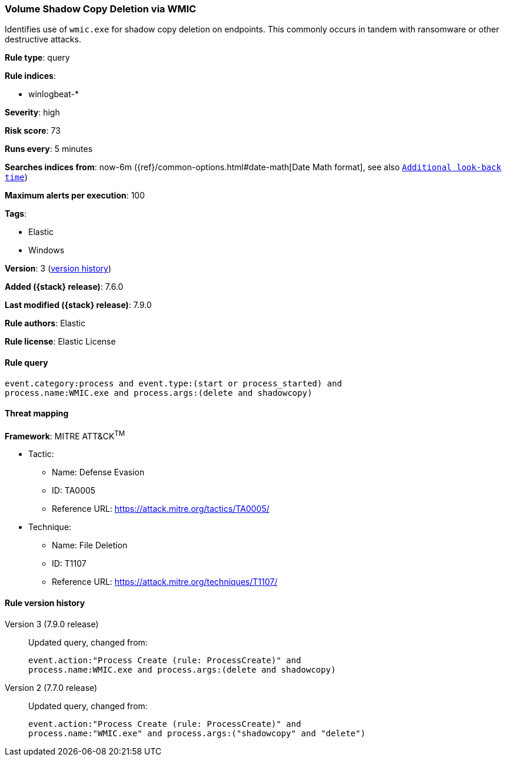 [[volume-shadow-copy-deletion-via-wmic]]
=== Volume Shadow Copy Deletion via WMIC

Identifies use of `wmic.exe` for shadow copy deletion on endpoints. This
commonly occurs in tandem with ransomware or other destructive attacks.

*Rule type*: query

*Rule indices*:

* winlogbeat-*

*Severity*: high

*Risk score*: 73

*Runs every*: 5 minutes

*Searches indices from*: now-6m ({ref}/common-options.html#date-math[Date Math format], see also <<rule-schedule, `Additional look-back time`>>)

*Maximum alerts per execution*: 100

*Tags*:

* Elastic
* Windows

*Version*: 3 (<<volume-shadow-copy-deletion-via-wmic-history, version history>>)

*Added ({stack} release)*: 7.6.0

*Last modified ({stack} release)*: 7.9.0

*Rule authors*: Elastic

*Rule license*: Elastic License

==== Rule query


[source,js]
----------------------------------
event.category:process and event.type:(start or process_started) and
process.name:WMIC.exe and process.args:(delete and shadowcopy)
----------------------------------

==== Threat mapping

*Framework*: MITRE ATT&CK^TM^

* Tactic:
** Name: Defense Evasion
** ID: TA0005
** Reference URL: https://attack.mitre.org/tactics/TA0005/
* Technique:
** Name: File Deletion
** ID: T1107
** Reference URL: https://attack.mitre.org/techniques/T1107/

[[volume-shadow-copy-deletion-via-wmic-history]]
==== Rule version history

Version 3 (7.9.0 release)::
Updated query, changed from:
+
[source, js]
----------------------------------
event.action:"Process Create (rule: ProcessCreate)" and
process.name:WMIC.exe and process.args:(delete and shadowcopy)
----------------------------------

Version 2 (7.7.0 release)::
Updated query, changed from:
+
[source, js]
----------------------------------
event.action:"Process Create (rule: ProcessCreate)" and
process.name:"WMIC.exe" and process.args:("shadowcopy" and "delete")
----------------------------------

